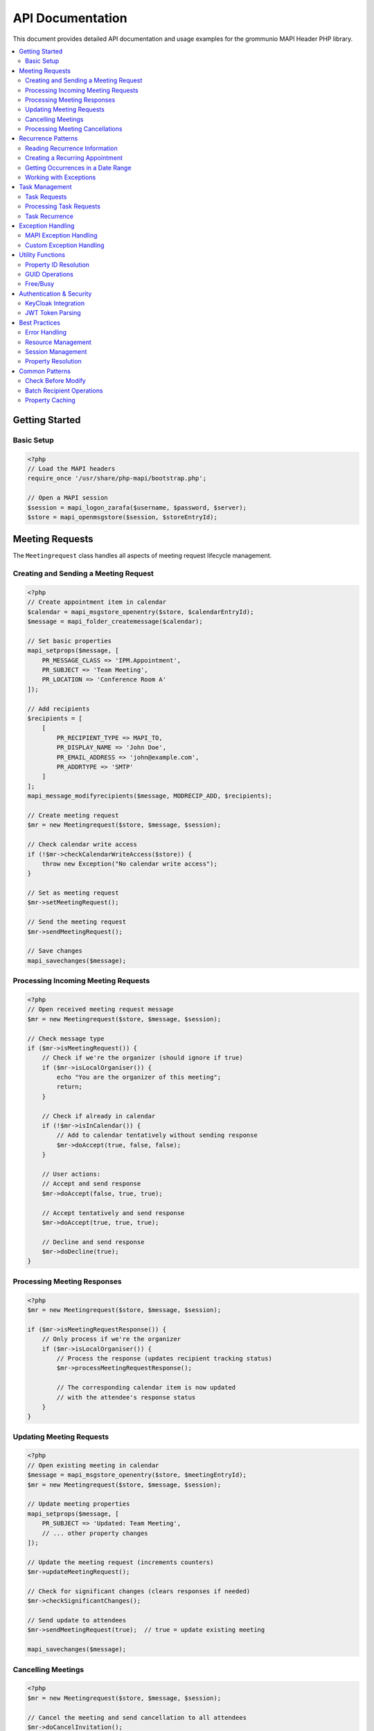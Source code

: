 API Documentation
=================

This document provides detailed API documentation and usage examples for the
grommunio MAPI Header PHP library.

.. contents::
   :local:
   :depth: 2

Getting Started
---------------

Basic Setup
~~~~~~~~~~~

.. code-block:: php

    <?php
    // Load the MAPI headers
    require_once '/usr/share/php-mapi/bootstrap.php';

    // Open a MAPI session
    $session = mapi_logon_zarafa($username, $password, $server);
    $store = mapi_openmsgstore($session, $storeEntryId);

Meeting Requests
----------------

The ``Meetingrequest`` class handles all aspects of meeting request lifecycle
management.

Creating and Sending a Meeting Request
~~~~~~~~~~~~~~~~~~~~~~~~~~~~~~~~~~~~~~~

.. code-block:: php

    <?php
    // Create appointment item in calendar
    $calendar = mapi_msgstore_openentry($store, $calendarEntryId);
    $message = mapi_folder_createmessage($calendar);

    // Set basic properties
    mapi_setprops($message, [
        PR_MESSAGE_CLASS => 'IPM.Appointment',
        PR_SUBJECT => 'Team Meeting',
        PR_LOCATION => 'Conference Room A'
    ]);

    // Add recipients
    $recipients = [
        [
            PR_RECIPIENT_TYPE => MAPI_TO,
            PR_DISPLAY_NAME => 'John Doe',
            PR_EMAIL_ADDRESS => 'john@example.com',
            PR_ADDRTYPE => 'SMTP'
        ]
    ];
    mapi_message_modifyrecipients($message, MODRECIP_ADD, $recipients);

    // Create meeting request
    $mr = new Meetingrequest($store, $message, $session);

    // Check calendar write access
    if (!$mr->checkCalendarWriteAccess($store)) {
        throw new Exception("No calendar write access");
    }

    // Set as meeting request
    $mr->setMeetingRequest();

    // Send the meeting request
    $mr->sendMeetingRequest();

    // Save changes
    mapi_savechanges($message);

Processing Incoming Meeting Requests
~~~~~~~~~~~~~~~~~~~~~~~~~~~~~~~~~~~~~

.. code-block:: php

    <?php
    // Open received meeting request message
    $mr = new Meetingrequest($store, $message, $session);

    // Check message type
    if ($mr->isMeetingRequest()) {
        // Check if we're the organizer (should ignore if true)
        if ($mr->isLocalOrganiser()) {
            echo "You are the organizer of this meeting";
            return;
        }

        // Check if already in calendar
        if (!$mr->isInCalendar()) {
            // Add to calendar tentatively without sending response
            $mr->doAccept(true, false, false);
        }

        // User actions:
        // Accept and send response
        $mr->doAccept(false, true, true);

        // Accept tentatively and send response
        $mr->doAccept(true, true, true);

        // Decline and send response
        $mr->doDecline(true);
    }

Processing Meeting Responses
~~~~~~~~~~~~~~~~~~~~~~~~~~~~~

.. code-block:: php

    <?php
    $mr = new Meetingrequest($store, $message, $session);

    if ($mr->isMeetingRequestResponse()) {
        // Only process if we're the organizer
        if ($mr->isLocalOrganiser()) {
            // Process the response (updates recipient tracking status)
            $mr->processMeetingRequestResponse();

            // The corresponding calendar item is now updated
            // with the attendee's response status
        }
    }

Updating Meeting Requests
~~~~~~~~~~~~~~~~~~~~~~~~~~

.. code-block:: php

    <?php
    // Open existing meeting in calendar
    $message = mapi_msgstore_openentry($store, $meetingEntryId);
    $mr = new Meetingrequest($store, $message, $session);

    // Update meeting properties
    mapi_setprops($message, [
        PR_SUBJECT => 'Updated: Team Meeting',
        // ... other property changes
    ]);

    // Update the meeting request (increments counters)
    $mr->updateMeetingRequest();

    // Check for significant changes (clears responses if needed)
    $mr->checkSignificantChanges();

    // Send update to attendees
    $mr->sendMeetingRequest(true);  // true = update existing meeting

    mapi_savechanges($message);

Cancelling Meetings
~~~~~~~~~~~~~~~~~~~

.. code-block:: php

    <?php
    $mr = new Meetingrequest($store, $message, $session);

    // Cancel the meeting and send cancellation to all attendees
    $mr->doCancelInvitation();
    // This sends cancellation emails and removes from calendar

Processing Meeting Cancellations
~~~~~~~~~~~~~~~~~~~~~~~~~~~~~~~~~

.. code-block:: php

    <?php
    $mr = new Meetingrequest($store, $message, $session);

    if ($mr->isMeetingCancellation()) {
        // Only process if we're not the organizer
        if (!$mr->isLocalOrganiser() && $mr->isInCalendar()) {
            // Process the cancellation
            $mr->processMeetingCancellation();

            // User can then remove from calendar
            $mr->doRemoveFromCalendar();
        }
    }

Recurrence Patterns
-------------------

The ``Recurrence`` class handles parsing and generating recurrence patterns
according to MS-OXOCAL specifications.

Reading Recurrence Information
~~~~~~~~~~~~~~~~~~~~~~~~~~~~~~~

.. code-block:: php

    <?php
    $recurrence = new Recurrence($store, $message);

    // Get recurrence data
    $recurData = $recurrence->getRecurrence();

    if ($recurData) {
        echo "Recurrence type: " . $recurData['type'] . "\n";
        echo "Pattern: " . $recurData['subtype'] . "\n";
        echo "Start: " . date('Y-m-d', $recurData['start']) . "\n";
        echo "End: " . date('Y-m-d', $recurData['end']) . "\n";

        // Daily recurrence
        if ($recurData['type'] == 10) {
            echo "Every " . ($recurData['everyn'] / 1440) . " days\n";
        }

        // Weekly recurrence
        if ($recurData['type'] == 11) {
            echo "Every " . $recurData['everyn'] . " weeks\n";
            echo "Days: " . $recurData['weekdays'] . "\n";
        }

        // Check for exceptions
        if (!empty($recurData['changed_occurrences'])) {
            echo "Modified occurrences: " . count($recurData['changed_occurrences']) . "\n";
        }
        if (!empty($recurData['deleted_occurrences'])) {
            echo "Deleted occurrences: " . count($recurData['deleted_occurrences']) . "\n";
        }
    }

Creating a Recurring Appointment
~~~~~~~~~~~~~~~~~~~~~~~~~~~~~~~~~

.. code-block:: php

    <?php
    $recurrence = new Recurrence($store, $message);

    // Define daily recurrence (every 2 days)
    $pattern = [
        'type' => 10,           // Daily
        'subtype' => 0,         // Daily pattern
        'everyn' => 2880,       // Every 2 days (in minutes)
        'start' => mktime(9, 0, 0, 1, 1, 2025),   // Start date
        'end' => mktime(10, 0, 0, 12, 31, 2025),  // End date
        'term' => 0x21,         // End after date
        'startocc' => 540,      // 9:00 AM
        'endocc' => 600,        // 10:00 AM
    ];

    $recurrence->setRecurrence($pattern);

    // Define weekly recurrence (every Monday and Wednesday)
    $pattern = [
        'type' => 11,           // Weekly
        'subtype' => 1,         // Weekly pattern
        'everyn' => 1,          // Every 1 week
        'weekdays' => 0x0A,     // Monday (0x02) + Wednesday (0x08)
        'start' => mktime(14, 0, 0, 1, 1, 2025),
        'term' => 0x22,         // After N occurrences
        'numoccur' => 10,       // 10 occurrences
        'startocc' => 840,      // 2:00 PM
        'endocc' => 900,        // 3:00 PM
    ];

    // Define monthly recurrence (2nd Tuesday)
    $pattern = [
        'type' => 12,           // Monthly
        'subtype' => 3,         // Nth weekday
        'everyn' => 1,          // Every 1 month
        'weekdays' => 0x04,     // Tuesday
        'nday' => 2,            // 2nd occurrence
        'start' => mktime(10, 0, 0, 1, 1, 2025),
        'term' => 0x23,         // No end date
        'startocc' => 600,      // 10:00 AM
        'endocc' => 720,        // 12:00 PM
    ];

Getting Occurrences in a Date Range
~~~~~~~~~~~~~~~~~~~~~~~~~~~~~~~~~~~~

.. code-block:: php

    <?php
    $recurrence = new Recurrence($store, $message);

    // Get all occurrences in January 2025
    $startDate = mktime(0, 0, 0, 1, 1, 2025);
    $endDate = mktime(23, 59, 59, 1, 31, 2025);

    $items = $recurrence->getItems($startDate, $endDate);

    foreach ($items as $item) {
        echo "Occurrence: " . date('Y-m-d H:i', $item['start']) . " - ";
        echo date('H:i', $item['end']) . "\n";

        if (isset($item['exception'])) {
            echo "  (Modified exception)\n";
        }
    }

    // Limit to 5 occurrences
    $items = $recurrence->getItems($startDate, $endDate, 5);

    // Get only occurrences with reminders
    $items = $recurrence->getItems($startDate, $endDate, 0, true);

Working with Exceptions
~~~~~~~~~~~~~~~~~~~~~~~

.. code-block:: php

    <?php
    $recurrence = new Recurrence($store, $message);

    // Create an exception (modify one occurrence)
    $basedate = mktime(0, 0, 0, 1, 15, 2025);  // Jan 15, 2025

    $exceptionProps = [
        PR_SUBJECT => 'Modified: Team Meeting',
        PR_LOCATION => 'Conference Room B',
        // Start/end times will be calculated automatically
    ];

    $recurrence->createException($exceptionProps, $basedate);

    // Delete an occurrence
    $recurrence->createException([], $basedate, true);  // true = delete

    // Check if date is an exception
    if ($recurrence->isException($basedate)) {
        echo "This is an exception\n";
    }

    // Modify existing exception
    $recurrence->modifyException($exceptionProps, $basedate);

Task Management
---------------

Task Requests
~~~~~~~~~~~~~

.. code-block:: php

    <?php
    // Create a task
    $tasksFolder = mapi_msgstore_openentry($store, $tasksFolderEntryId);
    $task = mapi_folder_createmessage($tasksFolder);

    mapi_setprops($task, [
        PR_MESSAGE_CLASS => 'IPM.Task',
        PR_SUBJECT => 'Complete project documentation',
    ]);

    // Add assignees
    $recipients = [
        [
            PR_RECIPIENT_TYPE => MAPI_TO,
            PR_DISPLAY_NAME => 'John Doe',
            PR_EMAIL_ADDRESS => 'john@example.com',
            PR_ADDRTYPE => 'SMTP'
        ]
    ];
    mapi_message_modifyrecipients($task, MODRECIP_ADD, $recipients);

    // Create task request
    $tr = new TaskRequest($store, $task, $session);
    $tr->createTaskRequest();

    mapi_savechanges($task);
    mapi_message_submitmessage($task);

Processing Task Requests
~~~~~~~~~~~~~~~~~~~~~~~~~

.. code-block:: php

    <?php
    $tr = new TaskRequest($store, $message, $session);

    if ($tr->isTaskRequest()) {
        // Accept the task
        $tr->doAccept();

        // Or decline
        $tr->doDecline();
    }

Task Recurrence
~~~~~~~~~~~~~~~

.. code-block:: php

    <?php
    $taskRecurrence = new TaskRecurrence($store, $task);

    // Set daily regenerating task (1 day after completion)
    $pattern = [
        'type' => 10,       // Daily
        'everyn' => 1440,   // 1 day in minutes
        'regen' => 1,       // Regenerating
        'start' => time(),
        'term' => 0x23,     // No end
    ];

    $taskRecurrence->setRecurrence($pattern);

    // Mark task complete and move to next occurrence
    $taskRecurrence->moveToNextOccurrence();

Exception Handling
------------------

MAPI Exception Handling
~~~~~~~~~~~~~~~~~~~~~~~~

.. code-block:: php

    <?php
    try {
        $store = mapi_openmsgstore($session, $entryId);
        $message = mapi_msgstore_openentry($store, $messageEntryId);

        // ... MAPI operations ...

    } catch (MAPIException $e) {
        // User-friendly message
        echo "Error: " . $e->getDisplayMessage() . "\n";

        // Technical details for logging
        error_log("MAPI Error: " . $e->getMessage());
        error_log("Error code: " . $e->getCode());

        // Set notification for UI
        $e->setTitle("Meeting Request Error");
        $e->setDisplayMessage("Unable to process meeting request");
    }

Custom Exception Handling
~~~~~~~~~~~~~~~~~~~~~~~~~~

.. code-block:: php

    <?php
    class MyMAPIException extends BaseException {
        public function __construct($message, $code = 0) {
            parent::__construct($message, $code);
            $this->setTitle("Custom Error");
        }
    }

    try {
        if (!$someCondition) {
            throw new MyMAPIException("Invalid meeting state");
        }
    } catch (BaseException $e) {
        if (!$e->isHandled()) {
            // Handle the exception
            logError($e->getDetailsMessage());
            showUserMessage($e->getDisplayMessage());
            $e->setHandled();
        }
    }

Utility Functions
-----------------

Property ID Resolution
~~~~~~~~~~~~~~~~~~~~~~

.. code-block:: php

    <?php
    // Define named properties
    $properties = [
        'subject' => PR_SUBJECT,
        'startdate' => 'PT_SYSTIME:PSETID_Appointment:0x820d',
        'duedate' => 'PT_SYSTIME:PSETID_Appointment:0x820e',
        'location' => 'PT_STRING8:PSETID_Appointment:0x8208',
    ];

    // Resolve to actual property tags
    $proptags = getPropIdsFromStrings($store, $properties);

    // Use resolved tags
    $props = mapi_getprops($message, [
        $proptags['startdate'],
        $proptags['duedate'],
        $proptags['location']
    ]);

GUID Operations
~~~~~~~~~~~~~~~

.. code-block:: php

    <?php
    // Create GUID from hex string
    $guid = makeGuid("{00062002-0000-0000-C000-000000000046}");

    // Create meeting GUID
    $meetingGuid = createMeetingGuid();

Free/Busy
~~~~~~~~~

.. code-block:: php

    <?php
    // Get free/busy message
    $fbMessage = FreeBusy::getFreeBusyMessage(
        $session,
        $store,
        $userEntryId,
        FreeBusy::CALENDAR_ENTRYID
    );

    if ($fbMessage) {
        // Access free/busy data
        $props = mapi_getprops($fbMessage);
        // ... process free/busy information ...
    }

Authentication & Security
-------------------------

KeyCloak Integration
~~~~~~~~~~~~~~~~~~~~

.. code-block:: php

    <?php
    // Get KeyCloak instance (singleton)
    $keycloak = KeyCloak::getInstance();

    // Access token information
    $accessToken = $keycloak->access_token;
    $refreshToken = $keycloak->refresh_token;
    $idToken = $keycloak->id_token;

    // Get configuration
    $realm = $keycloak->realm;
    $clientId = $keycloak->client_id;

JWT Token Parsing
~~~~~~~~~~~~~~~~~

.. code-block:: php

    <?php
    $token = new Token($jwtString);

    // Check if token is expired
    if ($token->is_expired()) {
        echo "Token has expired\n";
    }

    // Get token claims
    $claims = $token->get_claims();
    echo "Subject: " . $claims['sub'] . "\n";
    echo "Issuer: " . $claims['iss'] . "\n";
    echo "Expiration: " . date('Y-m-d H:i:s', $claims['exp']) . "\n";

    // Access token components
    $header = $token->token_header;
    $payload = $token->token_payload;
    $signature = $token->token_signature;

Best Practices
--------------

Error Handling
~~~~~~~~~~~~~~

Always wrap MAPI operations in try-catch blocks:

.. code-block:: php

    <?php
    try {
        $mr = new Meetingrequest($store, $message, $session);
        $mr->sendMeetingRequest();
    } catch (MAPIException $e) {
        // Handle gracefully
        error_log($e->getMessage());
        return false;
    }

Resource Management
~~~~~~~~~~~~~~~~~~~

Always save changes after modifications:

.. code-block:: php

    <?php
    mapi_setprops($message, $props);
    mapi_savechanges($message);  // Don't forget this!

Session Management
~~~~~~~~~~~~~~~~~~

Pass the session when creating Meetingrequest or TaskRequest objects for full
functionality:

.. code-block:: php

    <?php
    // Good - full functionality
    $mr = new Meetingrequest($store, $message, $session);

    // Limited - no resource booking, no SMTP address resolution
    $mr = new Meetingrequest($store, $message);

Property Resolution
~~~~~~~~~~~~~~~~~~~

Always resolve named properties before use:

.. code-block:: php

    <?php
    // Good
    $proptags = getPropIdsFromStrings($store, $properties);
    $props = mapi_getprops($message, [$proptags['startdate']]);

    // Bad - may not work across different stores
    $props = mapi_getprops($message, [0x820d]);

Common Patterns
---------------

Check Before Modify
~~~~~~~~~~~~~~~~~~~

.. code-block:: php

    <?php
    $mr = new Meetingrequest($store, $message, $session);

    // Check calendar access first
    if (!$mr->checkCalendarWriteAccess($store)) {
        throw new Exception("No calendar write permissions");
    }

    // Proceed with modifications
    $mr->updateMeetingRequest();

Batch Recipient Operations
~~~~~~~~~~~~~~~~~~~~~~~~~~~

.. code-block:: php

    <?php
    // Build complete recipient list
    $recipients = [];
    foreach ($attendees as $attendee) {
        $recipients[] = [
            PR_RECIPIENT_TYPE => MAPI_TO,
            PR_DISPLAY_NAME => $attendee['name'],
            PR_EMAIL_ADDRESS => $attendee['email'],
            PR_ADDRTYPE => 'SMTP',
            PR_RECIPIENT_TRACKSTATUS => olRecipientTrackStatusNone,
        ];
    }

    // Single batch add
    mapi_message_modifyrecipients($message, MODRECIP_ADD, $recipients);

Property Caching
~~~~~~~~~~~~~~~~

.. code-block:: php

    <?php
    // Get all needed properties at once
    $proptags = getPropIdsFromStrings($store, [
        'subject' => PR_SUBJECT,
        'startdate' => 'PT_SYSTIME:PSETID_Appointment:0x820d',
        'duedate' => 'PT_SYSTIME:PSETID_Appointment:0x820e',
        'location' => 'PT_STRING8:PSETID_Appointment:0x8208',
    ]);

    // Single mapi_getprops call
    $props = mapi_getprops($message, array_values($proptags));

    // Use cached properties
    $subject = $props[$proptags['subject']];
    $start = $props[$proptags['startdate']];
